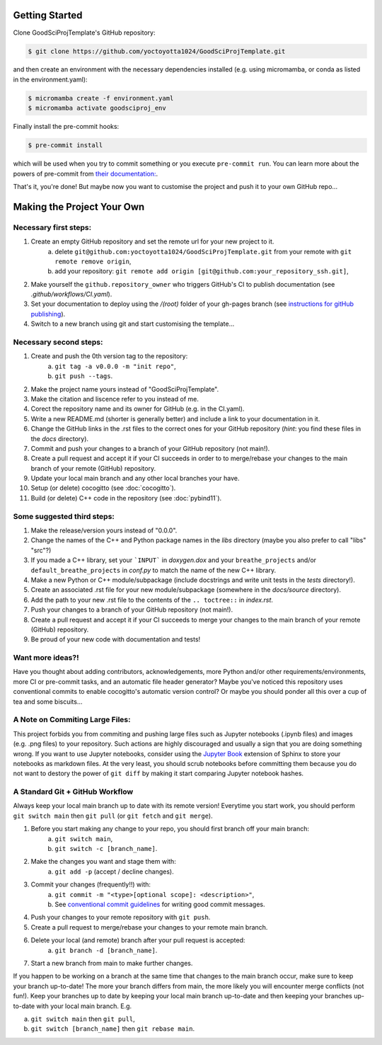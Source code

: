 .. _getstart:

Getting Started
===============

Clone GoodSciProjTemplate's GitHub repository:

.. code-block:: console

  $ git clone https://github.com/yoctoyotta1024/GoodSciProjTemplate.git

and then create an environment with the necessary dependencies installed (e.g. using micromamba,
or conda as listed in the environment.yaml):

.. code-block:: console

  $ micromamba create -f environment.yaml
  $ micromamba activate goodsciproj_env

Finally install the pre-commit hooks:

.. code-block:: console

  $ pre-commit install

which will be used when you try to commit something or you execute ``pre-commit run``. You can learn
more about the powers of pre-commit from `their documentation: <https://pre-commit.com>`_.

That's it, you're done! But maybe now you want to customise the project and push it to your own
GitHub repo...

Making the Project Your Own
===========================

Necessary first steps:
###########################

#. Create an empty GitHub repository and set the remote url for your new project to it.
    a. delete ``git@github.com:yoctoyotta1024/GoodSciProjTemplate.git`` from your remote with ``git remote remove origin``,
    b. add your repository: ``git remote add origin [git@github.com:your_repository_ssh.git]``,

#. Make yourself the ``github.repository_owner`` who triggers GitHub's CI to publish documentation (see `.github/workflows/CI.yaml`).
#. Set your documentation to deploy using the `/(root)` folder of your gh-pages branch (see `instructions for gitHub publishing <https://docs.github.com/en/pages/getting-started-with-github-pages/configuring-a-publishing-source-for-your-github-pages-site>`_).
#. Switch to a new branch using git and start customising the template...

Necessary second steps:
#######################

#. Create and push the 0th version tag to the repository:
    a. ``git tag -a v0.0.0 -m "init repo"``,
    b. ``git push --tags``.

#. Make the project name yours instead of "GoodSciProjTemplate".
#. Make the citation and liscence refer to you instead of me.
#. Corect the repository name and its owner for GitHub (e.g. in the CI.yaml).
#. Write a new README.md (shorter is generally better) and include a link to your documentation in it.
#. Change the GitHub links in the .rst files to the correct ones for your GitHub repository
   (*hint*: you find these files in the `docs` directory).
#. Commit and push your changes to a branch of your GitHub repository (not main!).
#. Create a pull request and accept it if your CI succeeds in order to to merge/rebase your
   changes to the main branch of your remote (GitHub) repository.
#. Update your local main branch and any other local branches your have.
#. Setup (or delete) cocogitto (see :doc:`cocogitto`).
#. Build (or delete) C++ code in the repository (see :doc:`pybind11`).


Some suggested third steps:
###########################

#. Make the release/version yours instead of "0.0.0".
#. Change the names of the C++ and Python package names in the `libs` directory (maybe you also prefer to call "libs" "src"?)
#. If you made a C++ library, set your ```INPUT``` in `doxygen.dox` and your ``breathe_projects`` and/or ``default_breathe_projects`` in `conf.py` to match the name of the new C++ library.
#. Make a new Python or C++ module/subpackage (include docstrings and write unit tests in the `tests` directory!).
#. Create an associated .rst file for your new module/subpackage (somewhere in the `docs/source` directory).
#. Add the path to your new .rst file to the contents of the ``.. toctree::`` in `index.rst`.
#. Push your changes to a branch of your GitHub repository (not main!).
#. Create a pull request and accept it if your CI succeeds to merge your changes to the main
   branch of your remote (GitHub) repository.
#. Be proud of your new code with documentation and tests!


Want more ideas?!
#################

Have you thought about adding contributors, acknowledgements, more Python and/or
other requirements/environments, more CI or pre-commit tasks, and an automatic
file header generator? Maybe you've noticed this repository uses conventional
commits to enable cocogitto's automatic version control?
Or maybe you should ponder all this over a cup of tea and some biscuits...


A Note on Commiting Large Files:
################################

This project forbids you from commiting and pushing large files such as Jupyter notebooks
(.ipynb files) and images (e.g. .png files) to your repository. Such actions are highly
discouraged and usually a sign that you are doing something wrong. If you want to use Jupyter
notebooks, consider using the `Jupyter Book <https://jupyterbook.org/en/stable/intro.html>`_
extension of Sphinx to store your notebooks as markdown files. At the very least, you should scrub
notebooks before committing them because you do not want to destory the power of ``git diff`` by
making it start comparing Jupyter notebook hashes.

A Standard Git + GitHub Workflow
################################

Always keep your local main branch up to date with its remote version! Everytime you start work,
you should perform ``git switch main`` then ``git pull`` (or ``git fetch`` and ``git merge``).

#. Before you start making any change to your repo, you should first branch off your main branch:
    a. ``git switch main``,
    b. ``git switch -c [branch_name]``.
#. Make the changes you want and stage them with:
    a. ``git add -p`` (accept / decline changes).
#. Commit your changes (frequently!!) with:
    a. ``git commit -m "<type>[optional scope]: <description>"``,
    b. See `conventional commit guidelines <https://www.conventionalcommits.org>`_ for writing good commit messages.
#. Push your changes to your remote repository with ``git push``.
#. Create a pull request to merge/rebase your changes to your remote main branch.
#. Delete your local (and remote) branch after your pull request is accepted:
    a. ``git branch -d [branch_name]``.
#. Start a new branch from main to make further changes.

If you happen to be working on a branch at the same time that changes to the main branch occur,
make sure to keep your branch up-to-date! The more your branch differs from main, the more likely
you will encounter merge conflicts (not fun!). Keep your branches up to date by keeping your local
main branch up-to-date and then keeping your branches up-to-date with your local main branch. E.g.

a. ``git switch main`` then ``git pull``,
b. ``git switch [branch_name]`` then ``git rebase main``.
